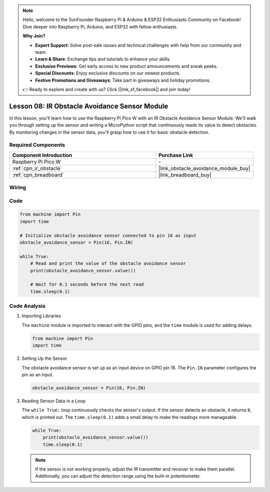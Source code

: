 .. note::

    Hello, welcome to the SunFounder Raspberry Pi & Arduino & ESP32 Enthusiasts Community on Facebook! Dive deeper into Raspberry Pi, Arduino, and ESP32 with fellow enthusiasts.

    **Why Join?**

    - **Expert Support**: Solve post-sale issues and technical challenges with help from our community and team.
    - **Learn & Share**: Exchange tips and tutorials to enhance your skills.
    - **Exclusive Previews**: Get early access to new product announcements and sneak peeks.
    - **Special Discounts**: Enjoy exclusive discounts on our newest products.
    - **Festive Promotions and Giveaways**: Take part in giveaways and holiday promotions.

    👉 Ready to explore and create with us? Click [|link_sf_facebook|] and join today!

.. _pico_lesson08_ir_obstacle_avoidance:

Lesson 08: IR Obstacle Avoidance Sensor Module
====================================================

In this lesson, you'll learn how to use the Raspberry Pi Pico W with an IR Obstacle Avoidance Sensor Module. We'll walk you through setting up the sensor and writing a MicroPython script that continuously reads its value to detect obstacles. By monitoring changes in the sensor data, you'll grasp how to use it for basic obstacle detection.

Required Components
---------------------------

.. list-table::
    :widths: 30 20
    :header-rows: 1

    *   - Component Introduction
        - Purchase Link

    *   - Raspberry Pi Pico W
        - \-
    *   - :ref:`cpn_ir_obstacle`
        - |link_obstacle_avoidance_module_buy|
    *   - :ref:`cpn_breadboard`
        - |link_breadboard_buy|


Wiring
---------------------------

.. image:: img/Lesson_08_Obstacle_Avoidance_Sensor_Module_bb.png
    :width: 100%


Code
---------------------------

.. code-block:: python

   from machine import Pin
   import time
   
   # Initialize obstacle avoidance sensor connected to pin 16 as input
   obstacle_avoidance_sensor = Pin(16, Pin.IN)
   
   while True:
       # Read and print the value of the obstacle avoidance sensor
       print(obstacle_avoidance_sensor.value())
   
       # Wait for 0.1 seconds before the next read
       time.sleep(0.1)


Code Analysis
---------------------------

#. Importing Libraries

   The ``machine`` module is imported to interact with the GPIO pins, and the ``time`` module is used for adding delays.

   .. code-block:: python

      from machine import Pin
      import time

#. Setting Up the Sensor
   
   The obstacle avoidance sensor is set up as an input device on GPIO pin 16. The ``Pin.IN`` parameter configures the pin as an input.

   .. code-block:: python

      obstacle_avoidance_sensor = Pin(16, Pin.IN)

#. Reading Sensor Data in a Loop

   The ``while True:`` loop continuously checks the sensor's output. If the sensor detects an obstacle, it returns ``0``, which is printed out. The ``time.sleep(0.1)`` adds a small delay to make the readings more manageable.

   .. code-block:: python

      while True:
          print(obstacle_avoidance_sensor.value())
          time.sleep(0.1)

   .. note:: 
   
      If the sensor is not working properly, adjust the IR transmitter and receiver to make them parallel. Additionally, you can adjust the detection range using the built-in potentiometer.
